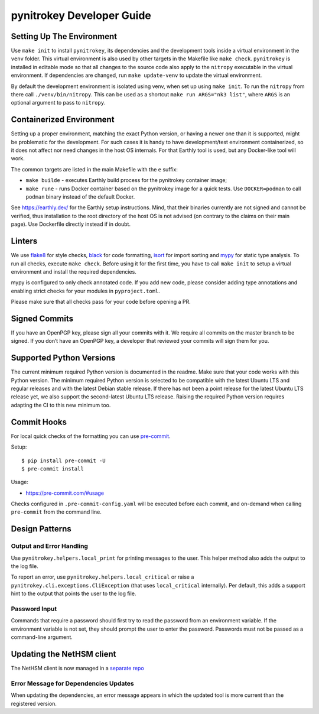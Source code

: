 pynitrokey Developer Guide
==========================

Setting Up The Environment
--------------------------

Use ``make init`` to install ``pynitrokey``, its dependencies and the development tools inside a virtual environment in the ``venv`` folder.  This virtual environment is also used by other targets in the Makefile like ``make check``.  ``pynitrokey`` is installed in editable mode so that all changes to the source code also apply to the ``nitropy`` executable in the virtual environment.  If dependencies are changed, run ``make update-venv`` to update the virtual environment.


By default the development environment is isolated using venv, when set up using ``make init``. To run the ``nitropy`` from there call ``./venv/bin/nitropy``. This can be used as a shortcut ``make run ARGS="nk3 list"``, where ``ARGS`` is an optional argument to pass to ``nitropy``.


Containerized Environment
--------------------

Setting up a proper environment, matching the exact Python version, or having a newer one than it is supported, might be problematic for the development.
For such cases it is handy to have development/test environment containerized, so it does not affect nor need changes in the host OS internals.
For that Earthly tool is used, but any Docker-like tool will work.

The common targets are listed in the main Makefile with the ``e`` suffix:

- ``make builde`` - executes Earthly build process for the pynitrokey container image;
- ``make rune`` - runs Docker container based on the pynitrokey image for a quick tests. Use ``DOCKER=podman`` to call ``podman`` binary instead of the default Docker.

See https://earthly.dev/ for the Earthly setup instructions. Mind, that their binaries currently are not signed and cannot be verified, thus installation to the root directory of the host OS is not advised (on contrary to the claims on their main page). Use Dockerfile directly instead if in doubt.


Linters
-------

We use `flake8`_ for style checks, `black`_ for code formatting, `isort`_ for import sorting and `mypy`_ for static type analysis.  To run all checks, execute ``make check``. Before using it for the first time, you have to call ``make init`` to setup a virtual environment and install the required dependencies.

.. _flake8: https://flake8.pycqa.org/en/latest/
.. _black: https://github.com/psf/black
.. _isort: https://github.com/PyCQA/isort
.. _mypy: https://github.com/python/mypy

mypy is configured to only check annotated code.  If you add new code, please consider adding type annotations and enabling strict checks for your modules in ``pyproject.toml``.

Please make sure that all checks pass for your code before opening a PR.

Signed Commits
--------------

If you have an OpenPGP key, please sign all your commits with it.  We require all commits on the master branch to be signed.  If you don’t have an OpenPGP key, a developer that reviewed your commits will sign them for you.

Supported Python Versions
-------------------------

The current minimum required Python version is documented in the readme.  Make sure that your code works with this Python version.  The minimum required Python version is selected to be compatible with the latest Ubuntu LTS and regular releases and with the latest Debian stable release. If there has not been a point release for the latest Ubuntu LTS release yet, we also support the second-latest Ubuntu LTS release. Raising the required Python version requires adapting the CI to this new minimum too.

Commit Hooks
--------------

For local quick checks of the formatting you can use `pre-commit`_.

.. _pre-commit: https://pre-commit.com/

Setup::

   $ pip install pre-commit -U
   $ pre-commit install

Usage:

- https://pre-commit.com/#usage

Checks configured in ``.pre-commit-config.yaml`` will be executed before each commit, and on-demand when calling ``pre-commit`` from the command line.


Design Patterns
---------------

Output and Error Handling
~~~~~~~~~~~~~~~~~~~~~~~~~

Use ``pynitrokey.helpers.local_print`` for printing messages to the user.  This helper method also adds the output to the log file.

To report an error, use ``pynitrokey.helpers.local_critical`` or raise a ``pynitrokey.cli.exceptions.CliException`` (that uses ``local_critical`` internally).  Per default, this adds a support hint to the output that points the user to the log file.

Password Input
~~~~~~~~~~~~~~

Commands that require a password should first try to read the password from an environment variable.  If the environment variable is not set, they should prompt the user to enter the password.  Passwords must not be passed as a command-line argument.

Updating the NetHSM client
--------------------------

The NetHSM client is now managed in a `separate repo <https://github.com/Nitrokey/nethsm-sdk-py>`__

Error Message for Dependencies Updates
~~~~~~~~~~~~~~~~~~~~~~~~~~~~~~~~~~~~~~

When updating the dependencies, an error message appears in which the updated tool is more current than the registered version.
